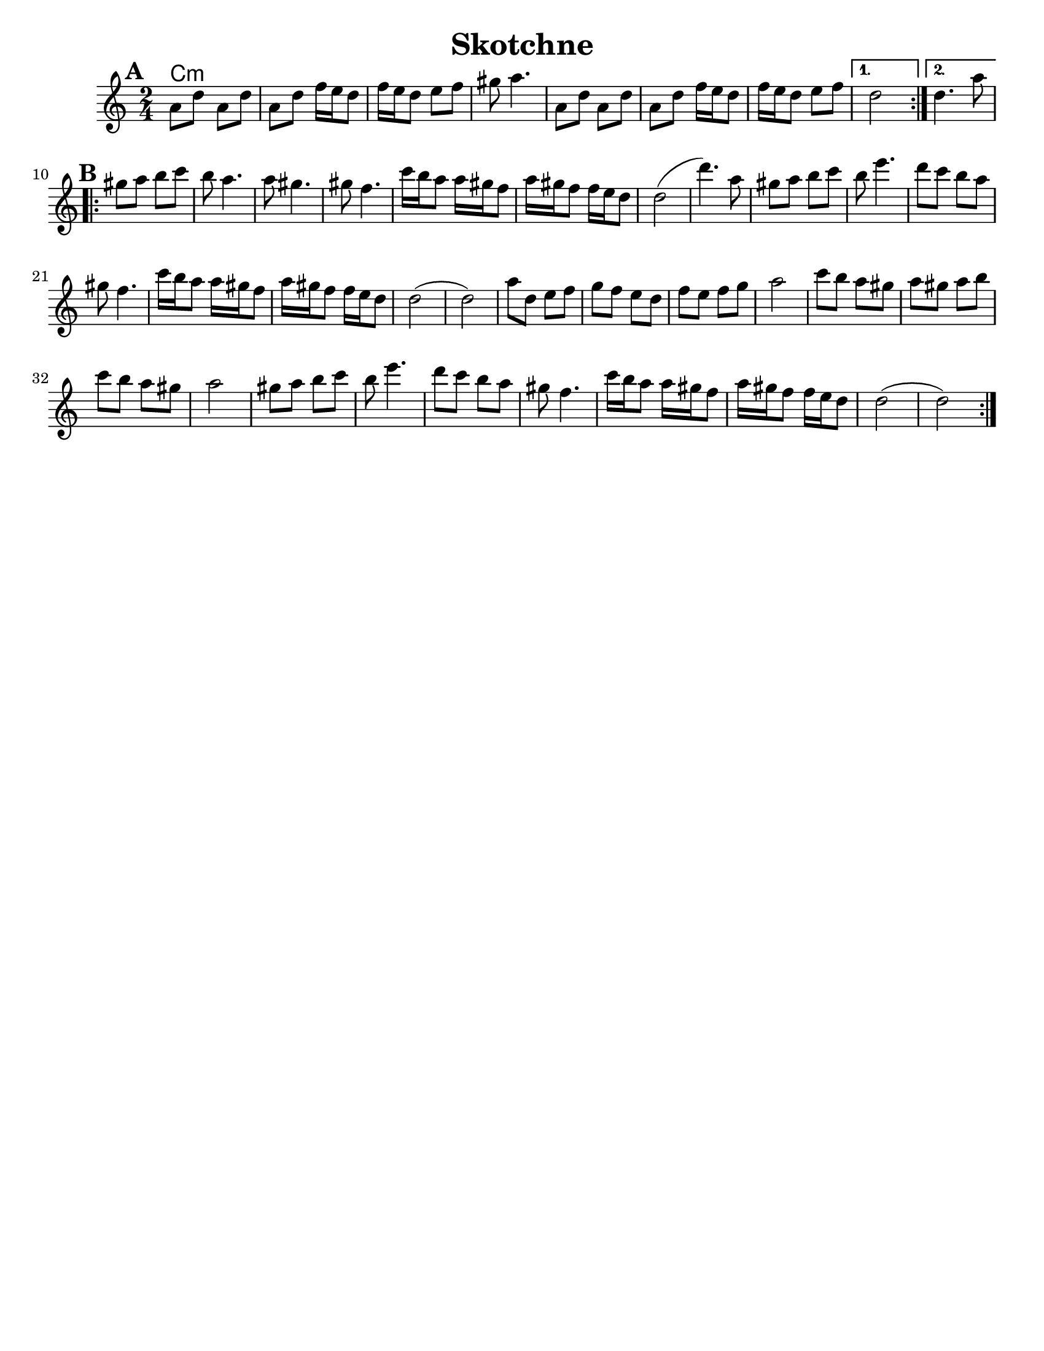 \version "2.18.0"


\header{
  title= "Skotchne"
  subtitle=""
  composer= ""
  %instrument ="violin"
  arranger= ""
}

\paper{
  tagline = ##f
  %print-all-headers = ##t
  #(set-paper-size "letter")
}

melody = \relative c' {
  \clef treble
  \key c \major
  \time 2/4
  \set Score.markFormatter = #format-mark-box-alphabet
  %\partial 16*3 a16 d f   %lead in notes

  \repeat volta 2{
  \mark \default
    a'8  d a d
    a d f16 e d8
    f16 e d8 e f
    gis8 a4.

    a,8 d a d
    a d f16 e d8
    f16 e d8 e f
  }

  \alternative { { d2 }{d4. a'8 } }

  \repeat volta 2{
  \mark \default
    gis8  a b c
    b a4.
    a8 gis4.
    gis8 f4.
    c'16 b a8 a16 gis f8
    a16 gis f8
    f16 e d8
    d2 (d'4.)a8

    gis8  a b c
    b e4.
    d8 c b a
    gis f4.

    c'16 b a8 a16 gis f8
    a16 gis f8
    f16 e d8
    d2 (d2)
    %sheet has a low 1/4 note d. mistake?
    a'8  d, e f
    g f e d
    f e f g
    a2

    c8 b a gis
    a gis a b
    c b a gis a2
    gis8  a b c
    b e4.
    d8 c b a
    gis f4.
    c'16 b a8 a16 gis f8
    a16 gis f8
    f16 e d8
    d2 (d2)




  }

  \alternative { { }{ } }

}

harmonies = \chordmode {
  c4:m
}

\score {
  <<
    \new ChordNames {
      \set chordChanges = ##t
      \harmonies
    }
    \new Staff \melody
  >>

  \layout{indent = 1.0\cm}
  \midi { }
}
